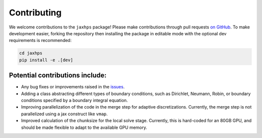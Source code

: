 Contributing
=========================

We welcome contributions to the ``jaxhps`` package! Please make contributions through pull requests `on GitHub <https://github.com/meliao/jaxhps>`_. To make development easier, forking the repository then installing the package in editable mode with the optional dev requirements is recommended: 

.. code:: bash

   cd jaxhps
   pip install -e .[dev]


Potential contributions include:
---------------------------------
- Any bug fixes or improvements raised in the `issues <https://github.com/meliao/jaxhps/issues>`_.
- Adding a class abstracting different types of boundary conditions, such as Dirichlet, Neumann, Robin, or boundary conditions specified by a boundary integral equation.
- Improving parallelization of the code in the merge step for adaptive discretizations. Currently, the merge step is not parallelized using a jax construct like ``vmap``.
- Improved calculation of the chunksize for the local solve stage. Currently, this is hard-coded for an 80GB GPU, and should be made flexible to adapt to the available GPU memory.